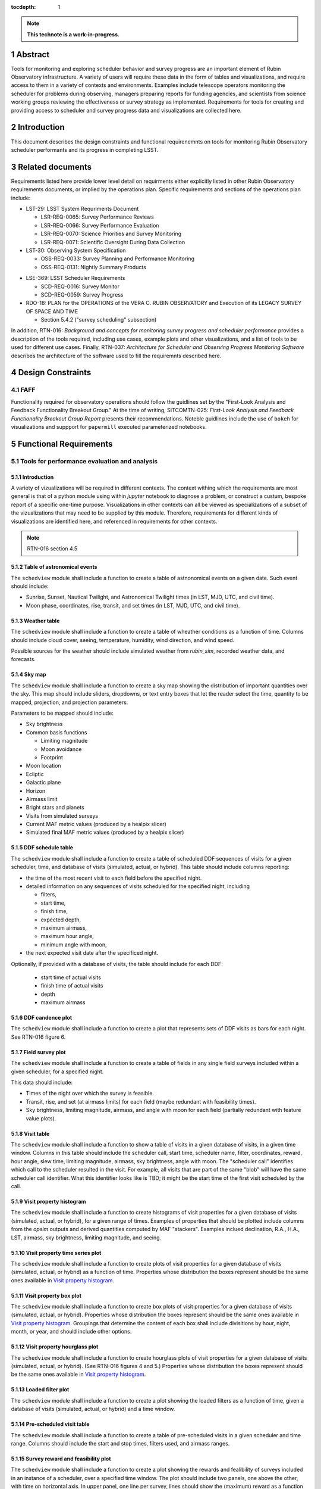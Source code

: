 :tocdepth: 1

.. sectnum::

.. Metadata such as the title, authors, and description are set in metadata.yaml

.. TODO: Delete the note below before merging new content to the main branch.

.. note::

   **This technote is a work-in-progress.**

Abstract
========

Tools for monitoring and exploring scheduler behavior and survey progress are an important element of Rubin Observatory infrastructure.
A variety of users will require these data in the form of tables and visualizations, and require access to them in a variety of contexts and environments.
Examples include telescope operators monitoring the scheduler for problems during observing, managers preparing reports for funding agencies, and scientists from science working groups reviewing the effectiveness or survey strategy as implemented.
Requirements for tools for creating and providing access to scheduler and survey progress data and visualizations are collected here.

Introduction
============

This document describes the design constraints and functional requirenemnts on tools for monitoring Rubin Observatory scheduler performants and its progress in completing LSST. 

Related documents
=================

Requirements listed here provide lower level detail on requirments either explicitly listed in other Rubin Observatory requirements documents, or implied by the operations plan.
Specific requirements and sections of the operations plan include:

- LST-29: LSST System Requriments Document
  
  - LSR-REQ-0065: Survey Performance Reviews
  - LSR-REQ-0066: Survey Performance Evaluation
  - LSR-REQ-0070: Science Priorities and Survey Monitoring
  - LSR-REQ-0071: Scientific Oversight During Data Collection
- LST-30: Observing System Specification
  
  - OSS-REQ-0033: Survey Planning and Performance Monitoring
  - OSS-REQ-0131: Nightly Summary Products

..
  - OSS-REQ-0406: Subsystem Nightly Reporting
  - OSS-REQ-0378: Advanced Publishing of Scheduler Sequence
  - OSS-REQ-0056: System Monitoring & Diagnostics
  - OSS-REQ-0067: Performance & Trend Analysis Toolkit
  - OSS-REQ-0068: Summit Environment Monitoring
  - OSS-REQ-0072: Weather and Meteorological Monitoring
  - OSS-REQ-0078: Maintenance Reporting
  - OSS-REQ-0079: Maintenance Tracking and Analysis
  - OSS-REQ-0314: Subsystem Performance Reporting

- LSE-369: LSST Scheduler Requirements

  - SCD-REQ-0016: Survey Monitor
  - SCD-REQ-0059: Survey Progress

- RDO-18: PLAN for the OPERATIONS of the VERA C. RUBIN OBSERVATORY and Execution of its LEGACY SURVEY OF SPACE AND TIME

  - Section 5.4.2 ("survey scheduling" subsection)

In addition, RTN-016: *Background and concepts for monitoring survey progress and scheduler performance* provides a description of the tools required, including use cases, example plots and other visualizations, and a list of tools to be used for different use cases.
Finally, RTN-037: *Architecture for Scheduler and Observing Progress Monitoring Software* describes the architecture of the software used to fill the requiremnts described here.

Design Constraints
==================

FAFF
----

Functionality required for observatory operations should follow the guidlines set by the "First-Look Analysis and Feedback Functionality Breakout Group."
At the time of writing, SITCOMTN-025: *First-Look Analysis and Feedback Functionality Breakout Group Report* presents their recommendations.
Noteble guidlines include the use of ``bokeh`` for visualizations and suppport for ``papermill``  executed parameterized notebooks.

Functional Requirements
=======================

Tools for performance evaluation and analysis
---------------------------------------------

Introduction
^^^^^^^^^^^^

A variety of vizualizations will be required in different contexts.
The context withing which the requirements are most general is that of a python module using within `jupyter` notebook to diagnose a problem, or construct a custum, bespoke report of a specific one-time purpose.
Visualizations in other contexts can all be viewed as specializations of a subset of the vizualizations that may need to be supplied by this module.
Therefore, requirements for different kinds of visualizations are identified here, and referenced in requirements for other contexts.

.. note::
   RTN-016 section 4.5

Table of astronomical events
^^^^^^^^^^^^^^^^^^^^^^^^^^^^

The ``schedview`` module shall include a function to create a table of astnonomical events on a given date.
Such event should include:

- Sunrise, Sunset, Nautical Twilight, and Astronomical Twilight times (in LST, MJD, UTC, and civil time).
- Moon phase, coordinates, rise, transit, and set times (in LST, MJD, UTC, and civil time).

Weather table
^^^^^^^^^^^^^

The ``schedview`` module shall include a function to create a table of wheather conditions as a function of time.
Columns should include cloud cover, seeing, temperature, humidity, wind direction, and wind speed.

Possible sources for the weather should include simulated weather from `rubin_sim`, recorded weather data, and forecasts.

Sky map
^^^^^^^

The ``schedview`` module shall include a function to create a sky map showing the distribution of important quantities over the sky.
This map should include sliders, dropdowns, or text entry boxes that let the reader select the  time, quantity to be mapped, projection, and projection parameters.

Parameters to be mapped should include:

- Sky brightness
- Common basis functions
  
  - Limiting magnitude
  - Moon avoidance
  - Footprint
- Moon location
- Ecliptic
- Galactic plane
- Horizon
- Airmass limit
- Bright stars and planets
- Visits from simulated surveys
- Current MAF metric values (produced by a healpix slicer)
- Simulated final MAF metric values (produced by a healpix slicer)

DDF schedule table
^^^^^^^^^^^^^^^^^^

The ``schedview`` module shall include a function to create a table of scheduled DDF sequences of visits for a given scheduler, time, and database of visits (simulated, actual, or hybrid).
This table should include columns reporting:

- the time of the most recent visit to each field before the specified night.
- detailed information on any sequences of visits scheduled for the specified night, including
  
  - filters,
  - start time,
  - finish time,
  - expected depth,
  - maximum airmass,
  - maximum hour angle,
  - minimum angle with moon,
- the next expected visit date after the specificed night.

Optionally, if provided with a database of visits, the table should include for each DDF:

 - start time of actual visits
 - finish time of actual visits
 - depth
 - maximum airmass

DDF candence plot
^^^^^^^^^^^^^^^^^

The ``schedview`` module shall include a function to create a plot that represents sets of DDF visits as bars for each night.
See RTN-016 figure 6.

Field survey plot
^^^^^^^^^^^^^^^^^

The ``schedview`` module shall include a function to create a table of fields in any single field surveys included within a given scheduler, for a specified night.

This data should include:

- Times of the night over which the survey is feasible.
- Transit, rise, and set (at airmass limits) for each field (maybe redundant with feasibility times).
- Sky brightness, limiting magnitude, airmass, and angle with moon for each field (partially redundant with feature value plots).

Visit table
^^^^^^^^^^^

The ``schedview`` module shall include a function to show a table of visits in a given database of visits, in a given time window.
Columns in this table should include the scheduler call, start time, scheduler name, filter, coordinates, reward, hour angle, slew time, limiting magnitude, airmass, sky brightness, angle with moon. The "scheduler call" identifies which call to the scheduler resulted in the visit. For example, all visits that are part of the same "blob" will have the same scheduler call identifier. What this identifier looks like is TBD; it might be the start time of the first visit scheduled by the call.

Visit property histogram
^^^^^^^^^^^^^^^^^^^^^^^^

The ``schedview`` module shall include a function to create histograms of visit properties for a given database of visits (simulated, actual, or hybrid), for a given range of times.
Examples of properties that should be plotted include columns from the `opsim` outputs and derived quantities computed by MAF "stackers". Examples inclued declination, R.A., H.A., LST, airmass, sky brightness, limiting magnitude, and seeing.

Visit property time series plot
^^^^^^^^^^^^^^^^^^^^^^^^^^^^^^^

The ``schedview`` module shall include a function to create plots of visit properties for a given database of visits (simulated, actual, or hybrid) as a function of time.
Properties whose distribution the boxes represent should be the same ones available in `Visit property histogram`_.

Visit property box plot
^^^^^^^^^^^^^^^^^^^^^^^

The ``schedview`` module shall include a function to create box plots of visit properties for a given database of visits (simulated, actual, or hybrid).
Properties whose distribution the boxes represent should be the same ones available in `Visit property histogram`_. Groupings that determine the content of each box shall include divisitions by hour, night, month, or year, and should include other options.

Visit property hourglass plot
^^^^^^^^^^^^^^^^^^^^^^^^^^^^^

The ``schedview`` module shall include a function to create hourglass plots of visit properties for a given database of visits (simulated, actual, or hybrid). (See RTN-016 figures 4 and 5.)
Properties whose distribution the boxes represent should be the same ones available in `Visit property histogram`_.

Loaded filter plot
^^^^^^^^^^^^^^^^^^

The ``schedview`` module shall include a function to create a plot showing the loaded filters as a function of time, given a database of visits (simulated, actual, or hybrid) and a time window.

Pre-scheduled visit table
^^^^^^^^^^^^^^^^^^^^^^^^^

The ``schedview`` module shall include a function to create a table of pre-scheduled visits in a given scheduler and time range.
Columns should include the start and stop times, filters used, and airmass ranges.

Survey reward and feasibility plot
^^^^^^^^^^^^^^^^^^^^^^^^^^^^^^^^^^

The ``schedview`` module shall include a function to create a plot showing the rewards and fealibility of surveys included in an instance of a scheduler, over a specified time window. The plot should include two panels, one above the other, with time on horizontal axis. In upper panel, one line per survey, lines should show the (maximum) reward as a function of time. In lower panel, horizontal bars (one per survey) should show when each survey is feasible.

Telescope model validation plot
^^^^^^^^^^^^^^^^^^^^^^^^^^^^^^^

The ``schedview`` module shall include a function to create a plot of the actual vs. modeled values for each property modeled by the instrument model in ``rubin_sim``, for all visits in a visit database over a given time window.
Validated values should include slew time, filter change time, shutter time, readout time, total overhead between successive exposures, sky brightness, delivered PSF width (given DIMM seeing), and achieved depth.

Visit summary statistics table
^^^^^^^^^^^^^^^^^^^^^^^^^^^^^^

The ``schedview`` module shall include a function to create a table showing basic statistics for visits in a visit database, within a given time window.
Statistics should include:
- Total wall clock time
- Total open shutter time
- Total t_eff
- Total efficiency (total exposure time/total observing time)
- Effective efficiency (total t_eff/total observing time)
- Numbers of visits in each filter
- Numbers of visits in each survey

Achieved summary metric time series plot
^^^^^^^^^^^^^^^^^^^^^^^^^^^^^^^^^^^^^^^^

The ``schedview`` module shall include a function to create a plot showing the values of summary metrics as a function of time.
There should be an option to overplot the values from the simulated baseline.

Predicted summary metric time series plot
^^^^^^^^^^^^^^^^^^^^^^^^^^^^^^^^^^^^^^^^^

The ``schedview`` module shall include a function to create a plot showing the predicted final value of summary metrics (selectable by a drop down) as a function of time. That is, the value at time ``t`` should show the value as calculated from a database that includes actual visits before `t`, and simualted visits after `t`.
There should be an optional horizontal line showing the value from a simulated baseline.

Other MAF metric plot
^^^^^^^^^^^^^^^^^^^^^

The ``schedview`` module shall include a function to create arbitrary MAF metric plots given a database of (achieved, simulated, or hybrid) visits.

Night plan
----------

Introduction
^^^^^^^^^^^^

.. note::
   RTN-016 section 4.2

Execution at Rubin Observatory
^^^^^^^^^^^^^^^^^^^^^^^^^^^^^^

Creation of the night plan shall be executable at the observatory site, using site infrastructure.

Automatic creation
^^^^^^^^^^^^^^^^^^

A night plan shall be created before each night of observing.
The plan should be created automatically, either with minimial human interaction (e.g. hitting a button on a web page) or none at all.

Night plan content
^^^^^^^^^^^^^^^^^^

The night plan should include the following:

- `Table of astronomical events`_ for the planned night
- `Sky map`_ for times during the planned night, including simulated visits for the night
- `DDF schedule table`_ for the planned night
- `Field survey plot`_ for the planned night
- `Pre-scheduled visit table`_ for the planned night
- `Survey reward and feasibility plot`_ for the planned night.

The night plan should alse include the following plots for the results of one or `opsim` simulations of the night:

- `Visit property histogram`_ for each simulation of the planned night
- `Loaded filter plot`_ for each simulation of the planned night
- `Visit table`_ for the simulation of the planned night

Night report
------------ 

Introduction
^^^^^^^^^^^^

RTN-016 section 4.4 gives an overview of the contents of scheduler and progress related elements in the night report.
Higher level requirments related to the night report include SE-30/OSS-
REQ-0131, LSE-30/OSS-REQ-0406, LSE-61/DMS-REQ-0096, and LSE-61/DMS-REQ-0097.

Automatic creation
^^^^^^^^^^^^^^^^^^

A night report shall be created after each night of observing.
The report should be created automatically, either with minimial human interaction (e.g. hitting a button on a web page) or none at all.

.. note::
  A separate piece of infrastructure to create the scheduler related elements of the night report may not be what we want to do.
  A better approach may be to put this outside the scope of scheduler work, and just have ``schedview`` supply the tools to create the elements of the report, and have them called by another system.

Night report content
^^^^^^^^^^^^^^^^^^^^

The night report should include:

- `Visit summary statistics table`_
- `Table of astronomical events`_
- `Sky map`_ including visits made in the night
- `Telescope model validation plot`_
- `DDF schedule table`_
- `Visit property histogram`_
- `Visit property time series plot`_
- `Visit table`_

Progress and survey performance reports
---------------------------------------

Introduction
^^^^^^^^^^^^

RTN-016 section 4.6

Automatic creation
^^^^^^^^^^^^^^^^^^

A progress and survey performance report shall be created automatically after each night of observing.

Static figures
^^^^^^^^^^^^^^

The progress and survey performance report generation shall create static files for each figure, suitable for inclusion in printed documents.
This requirement *does not* preclude generation of interactive and dynamic plots in addition to the static forms.

Progress and survey performance report content
^^^^^^^^^^^^^^^^^^^^^^^^^^^^^^^^^^^^^^^^^^^^^^

- `Visit summary statistics table`_
- `Sky map`_ including options to show current and simulated final healpix metrics
- `Achieved summary metric time series plot`_
- `Predicted summary metric time series plot`_
- `Visit property hourglass plot`_
- `Other MAF metric plot`_ for achieved and extrapolated databases of visits, for the most important set of metrics (e.g. the depth-area plot).

